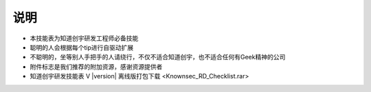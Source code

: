 说明
====

* 本技能表为知道创宇研发工程师必备技能
* 聪明的人会根据每个tip进行自驱动扩展
* 不聪明的，坐等别人手把手的人请绕行，不仅不适合知道创宇，也不适合任何有Geek精神的公司
* 附件标志是我们推荐的附加资源，感谢资源提供者
* 知道创宇研发技能表 V |version| 离线版打包下载 <Knownsec_RD_Checklist.rar>
